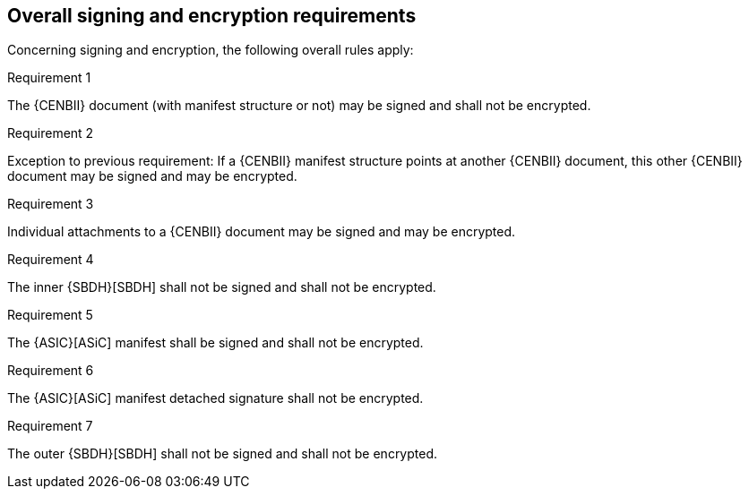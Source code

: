 
== Overall signing and encryption requirements

Concerning signing and encryption, the following overall rules apply:

.Requirement 1
****
The {CENBII} document (with manifest structure or not) may be signed and shall not be encrypted.
****

.Requirement 2
****
Exception to previous requirement: If a {CENBII} manifest structure points at another {CENBII} document, this other {CENBII} document may be signed and may be encrypted.
****

.Requirement 3
****
Individual attachments to a {CENBII} document may be signed and may be encrypted.
****

.Requirement 4
****
The inner {SBDH}[SBDH] shall not be signed and shall not be encrypted.
****

.Requirement 5
****
The {ASIC}[ASiC] manifest shall be signed and shall not be encrypted.
****

.Requirement 6
****
The {ASIC}[ASiC] manifest detached signature shall not be encrypted.
****

.Requirement 7
****
The outer {SBDH}[SBDH] shall not be signed and shall not be encrypted.
****
